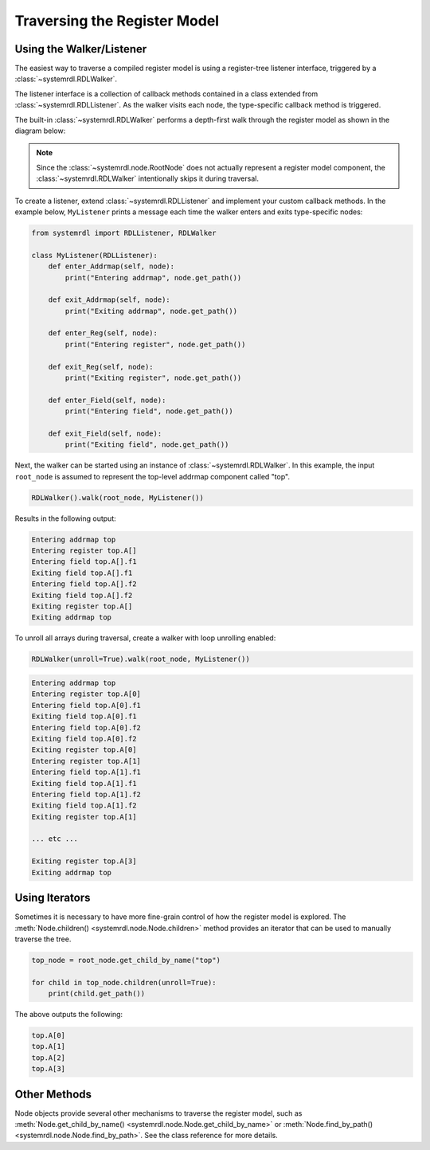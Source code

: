 
Traversing the Register Model
=============================

Using the Walker/Listener
-------------------------

The easiest way to traverse a compiled register model is using a register-tree
listener interface, triggered by a :class:`~systemrdl.RDLWalker`.

The listener interface is a collection of callback methods contained in a class
extended from :class:`~systemrdl.RDLListener`. As the walker visits each
node, the type-specific callback method is triggered.

The built-in :class:`~systemrdl.RDLWalker` performs a depth-first walk
through the register model as shown in the diagram below:

.. image:: img/walker-listener.svg
   :align: center

.. note:: Since the :class:`~systemrdl.node.RootNode` does not actually represent
        a register model component, the :class:`~systemrdl.RDLWalker` 
        intentionally skips it during traversal.

To create a listener, extend :class:`~systemrdl.RDLListener` and implement
your custom callback methods. In the example below, ``MyListener`` prints a message
each time the walker enters and exits type-specific nodes:

.. code-block:: python
    
    from systemrdl import RDLListener, RDLWalker
    
    class MyListener(RDLListener):
        def enter_Addrmap(self, node):
            print("Entering addrmap", node.get_path())
        
        def exit_Addrmap(self, node):
            print("Exiting addrmap", node.get_path())
        
        def enter_Reg(self, node):
            print("Entering register", node.get_path())
            
        def exit_Reg(self, node):
            print("Exiting register", node.get_path())
        
        def enter_Field(self, node):
            print("Entering field", node.get_path())
        
        def exit_Field(self, node):
            print("Exiting field", node.get_path())


Next, the walker can be started using an instance of :class:`~systemrdl.RDLWalker`. In this
example, the input ``root_node`` is assumed to represent the top-level addrmap
component called "top".

.. code-block:: python

    RDLWalker().walk(root_node, MyListener())


Results in the following output:

.. code-block:: none

    Entering addrmap top
    Entering register top.A[]
    Entering field top.A[].f1
    Exiting field top.A[].f1
    Entering field top.A[].f2
    Exiting field top.A[].f2
    Exiting register top.A[]
    Exiting addrmap top


To unroll all arrays during traversal, create a walker with loop unrolling enabled:

.. code-block:: python

    RDLWalker(unroll=True).walk(root_node, MyListener())

.. code-block:: none

    Entering addrmap top
    Entering register top.A[0]
    Entering field top.A[0].f1
    Exiting field top.A[0].f1
    Entering field top.A[0].f2
    Exiting field top.A[0].f2
    Exiting register top.A[0]
    Entering register top.A[1]
    Entering field top.A[1].f1
    Exiting field top.A[1].f1
    Entering field top.A[1].f2
    Exiting field top.A[1].f2
    Exiting register top.A[1]
    
    ... etc ...
    
    Exiting register top.A[3]
    Exiting addrmap top

Using Iterators
---------------

Sometimes it is necessary to have more fine-grain control of how the register model
is explored. The :meth:`Node.children() <systemrdl.node.Node.children>` method
provides an iterator that can be used to manually traverse the tree.

.. code-block:: python
    
    top_node = root_node.get_child_by_name("top")
    
    for child in top_node.children(unroll=True):
        print(child.get_path())

The above outputs the following:

.. code-block:: none

    top.A[0]
    top.A[1]
    top.A[2]
    top.A[3]


Other Methods
-------------

Node objects provide several other mechanisms to traverse the register model,
such as  :meth:`Node.get_child_by_name() <systemrdl.node.Node.get_child_by_name>`
or :meth:`Node.find_by_path() <systemrdl.node.Node.find_by_path>`.
See the class reference for more details.
